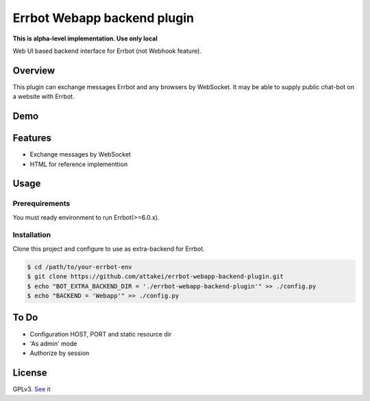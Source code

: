 ============================
Errbot Webapp backend plugin
============================

.. image:: https://travis-ci.com/attakei/errbot-webapp-backend-plugin.svg?branch=master
    :target: https://travis-ci.com/attakei/errbot-webapp-backend-plugin

**This is alpha-level implementation. Use only local**

Web UI based backend interface for Errbot (not Webhook feature).

Overview
========

This plugin can exchange messages Errbot and any browsers by WebSocket.
It may be able to supply public chat-bot on a website with Errbot.

Demo
====

.. image:: ./demo.gif

Features
========

* Exchange messages by WebSocket
* HTML for reference implementtion

Usage
=====

Prerequirements
---------------

You must ready environment to run Errbot(>=6.0.x).


Installation
------------

Clone this project and configure to use as extra-backend for Errbot.

.. code-block:: bash

   $ cd /path/to/your-errbot-env
   $ git clone https://github.com/attakei/errbot-webapp-backend-plugin.git
   $ echo "BOT_EXTRA_BACKEND_DIR = './errbot-webapp-backend-plugin'" >> ./config.py
   $ echo "BACKEND = 'Webapp'" >> ./config.py


To Do
=====

- Configuration HOST, PORT and static resource dir
- 'As admin' mode
- Authorize by session

License
=======

GPLv3. `See it <./LICENSE>`_

